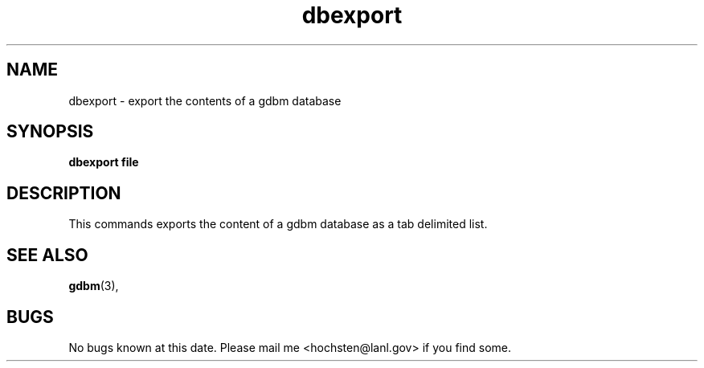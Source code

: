 .\" Written by Patrick Hochstenbach <hochsten@lanl.gov>
.TH dbexport 1 "5 December 2002" "dbexport" "dbexport manual"
.SH NAME
dbexport \-  export the contents of a gdbm database
.SH SYNOPSIS
.B dbexport file
.SH DESCRIPTION
This commands exports the content of a gdbm database as a tab delimited list.
.SH "SEE ALSO"
.BR gdbm (3),
.SH BUGS
No bugs known at this date. Please mail me <hochsten@lanl.gov> if you find some.
